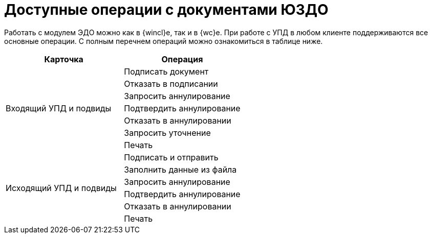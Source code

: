 = Доступные операции с документами ЮЗДО

Работать с модулем ЭДО можно как в {wincl}е, так и в {wc}е. При работе с УПД в любом клиенте поддерживаются все основные операции. С полным перечнем операций можно ознакомиться в таблице ниже.

[cols=",",options="header"]
|===
|Карточка |Операция

.7+|Входящий УПД и подвиды

|Подписать документ

|Отказать в подписании

|Запросить аннулирование

|Подтвердить аннулирование

|Отказать в аннулировании

|Запросить уточнение

|Печать

.6+|Исходящий УПД и подвиды

|Подписать и отправить

|Заполнить данные из файла

|Запросить аннулирование

|Подтвердить аннулирование

|Отказать в аннулировании

|Печать
|===
